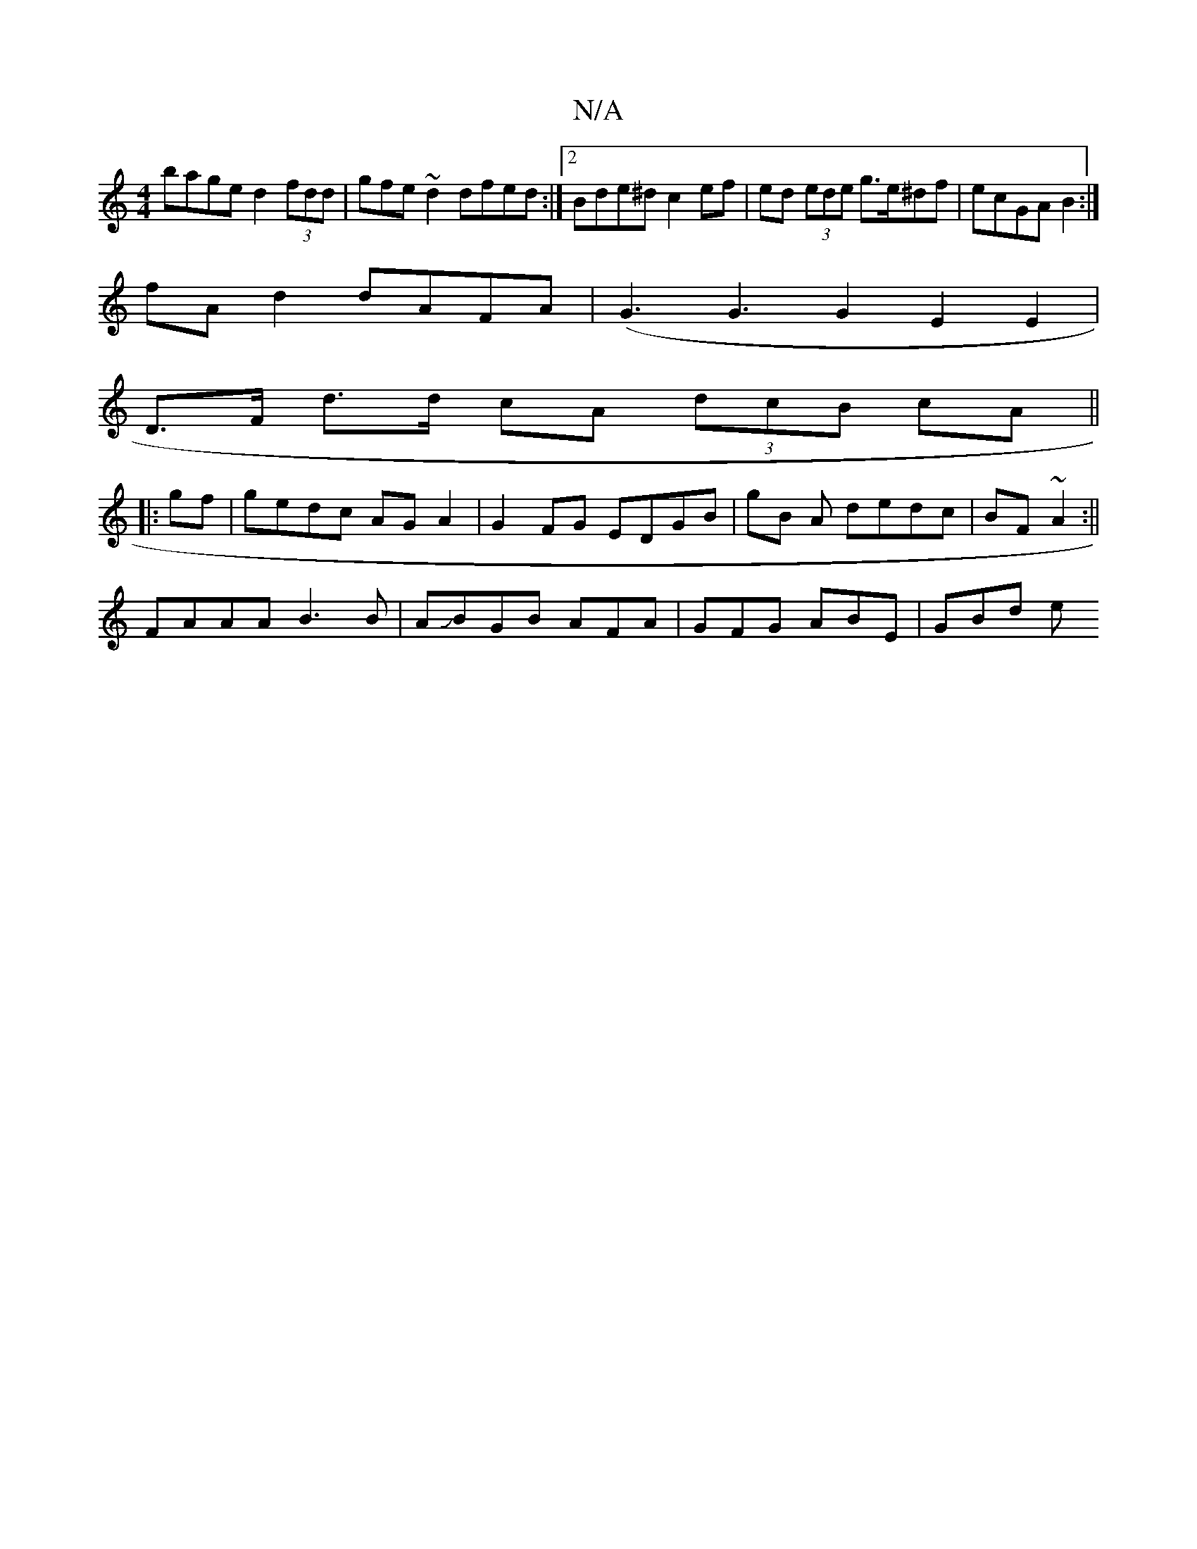 X:1
T:N/A
M:4/4
R:N/A
K:Cmajor
 bage d2 (3fdd | gfe~d2 dfed :|[2 Bde^d c2 ef|ed (3ede g>e^df|ecGA B2:|
fAd2dAFA|(G3G3G2-E2E2|
D>F d>d cA (3dcB cA ||
|: gf |gedc AG A2|G2FG EDGB|gB A- dedc|BF~A2 :||
FAAA B3 B|AJBGB AFA|GFG ABE|GBd e